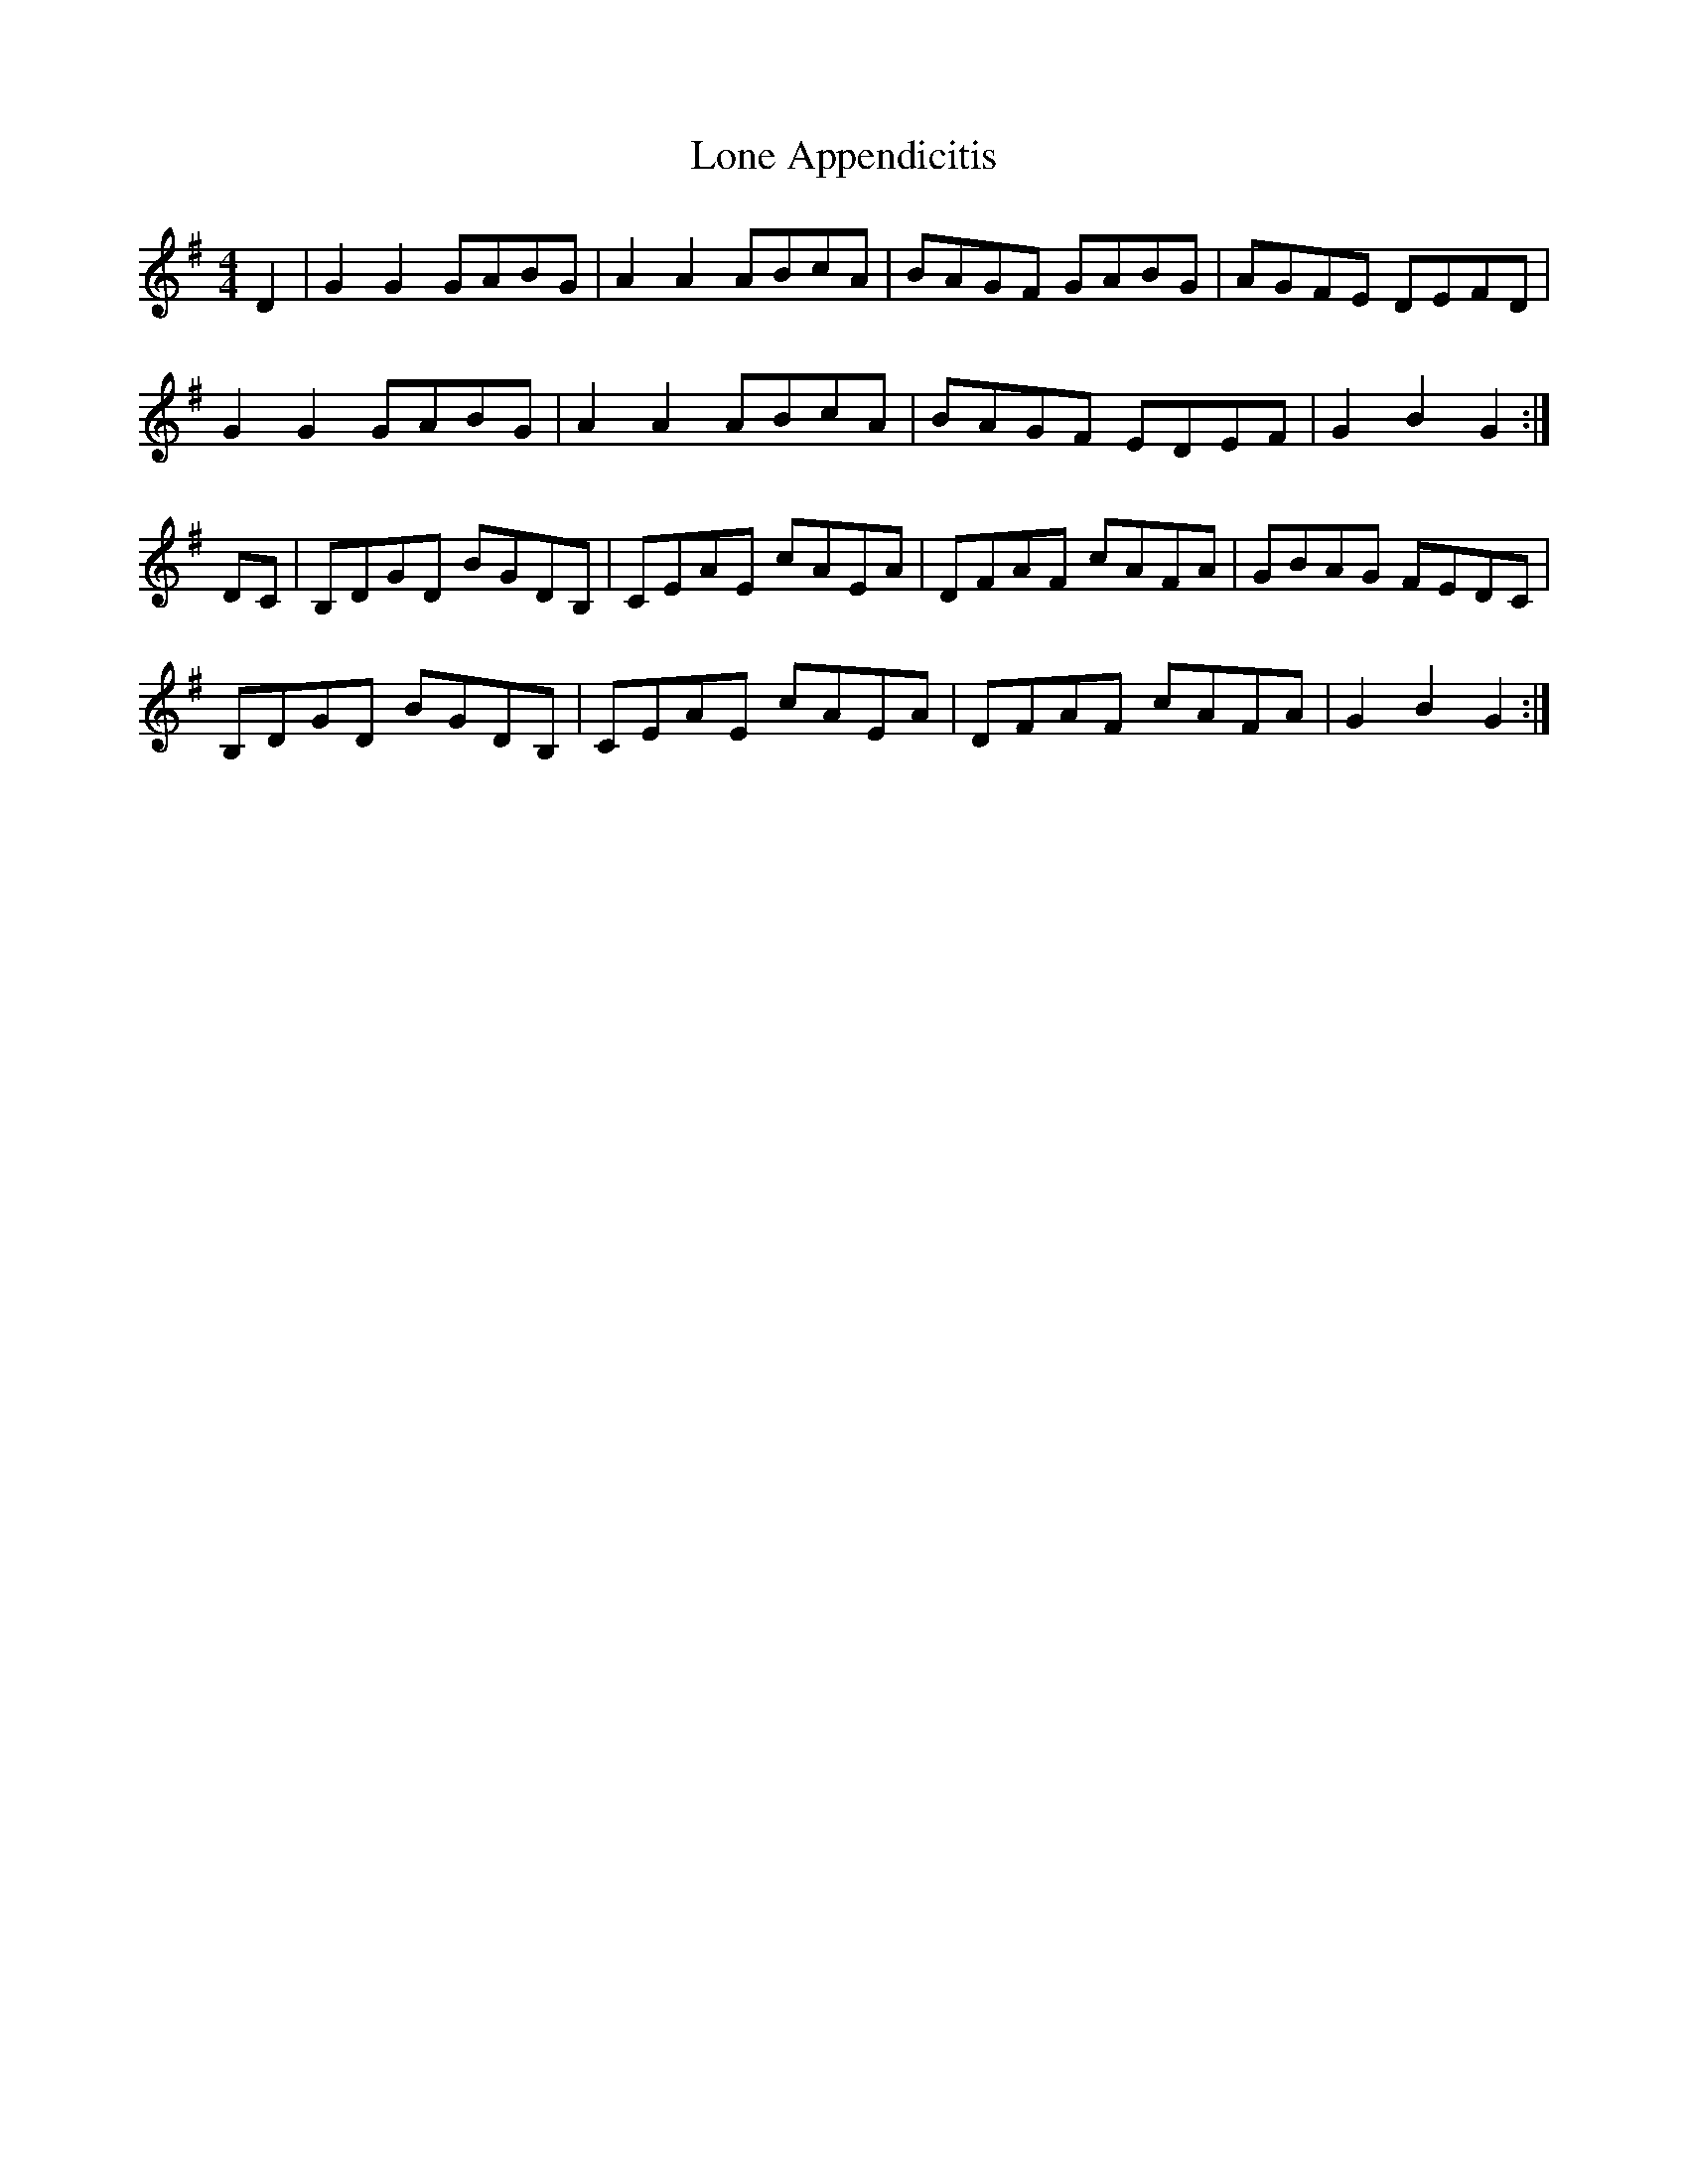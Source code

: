 X: 24044
T: Lone Appendicitis
R: hornpipe
M: 4/4
K: Gmajor
D2|G2G2 GABG|A2A2 ABcA|BAGF GABG|AGFE DEFD|
G2G2 GABG|A2A2 ABcA|BAGF EDEF|G2B2G2:|
DC|B,DGD BGDB,|CEAE cAEA|DFAF cAFA|GBAG FEDC|
B,DGD BGDB,|CEAE cAEA|DFAF cAFA|G2B2G2:|

